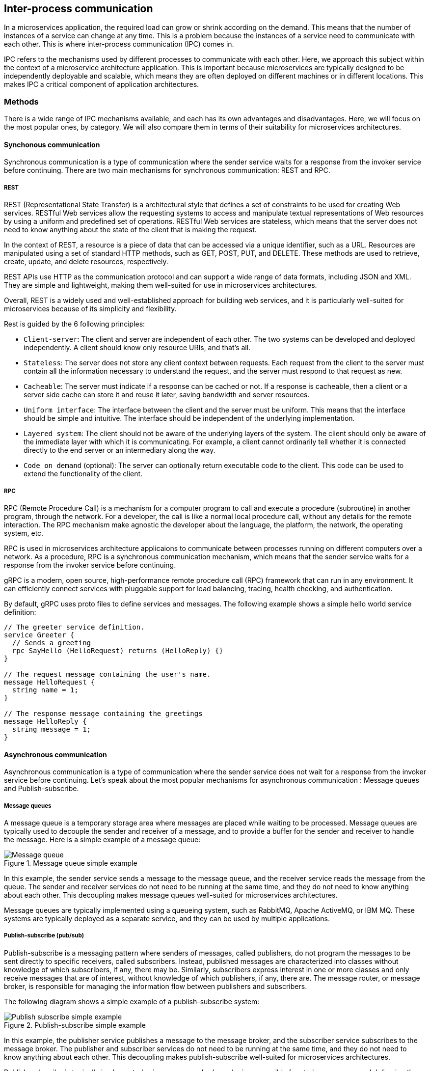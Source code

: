 == Inter-process communication

In a microservices application, the required load can grow or shrink according on the demand. This means that the number of instances of a service can change at any time. This is a problem because the instances of a service need to communicate with each other. This is where inter-process communication (IPC) comes in.

IPC refers to the mechanisms used by different processes to communicate with each other. Here, we approach this subject within the context of a microservice architecture application. This is important because microservices are typically designed to be independently deployable and scalable, which means they are often deployed on different machines or in different locations. This makes IPC a critical component of application architectures.

=== Methods

There is a wide range of IPC mechanisms available, and each has its own advantages and disadvantages. Here, we will focus on the most popular ones, by category. We will also compare them in terms of their suitability for microservices architectures.

==== Synchonous communication

Synchronous communication is a type of communication where the sender service waits for a response from the invoker service before continuing. There are two main mechanisms for synchronous communication: REST and RPC.

===== REST

REST (Representational State Transfer) is a architectural style that defines a set of constraints to be used for creating Web services. RESTful Web services allow the requesting systems to access and manipulate textual representations of Web resources by using a uniform and predefined set of operations. RESTful Web services are stateless, which means that the server does not need to know anything about the state of the client that is making the request.

In the context of REST, a resource is a piece of data that can be accessed via a unique identifier, such as a URL. Resources are manipulated using a set of standard HTTP methods, such as GET, POST, PUT, and DELETE. These methods are used to retrieve, create, update, and delete resources, respectively.

REST APIs use HTTP as the communication protocol and can support a wide range of data formats, including JSON and XML. They are simple and lightweight, making them well-suited for use in microservices architectures.

Overall, REST is a widely used and well-established approach for building web services, and it is particularly well-suited for microservices because of its simplicity and flexibility.

Rest is guided by the 6 following principles:

- `Client-server`: The client and server are independent of each other. The two systems can be developed and deployed independently. A client should know only resource URIs, and that's all.
- `Stateless`: The server does not store any client context between requests. Each request from the client to the server must contain all the information necessary to understand the request, and the server must respond to that request as new.
- `Cacheable`: The server must indicate if a response can be cached or not. If a response is cacheable, then a client or a server side cache can store it and reuse it later, saving bandwidth and server resources.
- `Uniform interface`: The interface between the client and the server must be uniform. This means that the interface should be simple and intuitive. The interface should be independent of the underlying implementation.
- `Layered system`: The client should not be aware of the underlying layers of the system. The client should only be aware of the immediate layer with which it is communicating. For example, a client cannot ordinarily tell whether it is connected directly to the end server or an intermediary along the way.
- `Code on demand` (optional): The server can optionally return executable code to the client. This code can be used to extend the functionality of the client.

===== RPC

RPC (Remote Procedure Call) is a mechanism for a computer program to call and execute a procedure (subroutine) in another program, through the network. For a developer, the call is like a normal local procedure call, without any details for the remote interaction. The RPC mechanism make agnostic the developer about the language, the platform, the network, the operating system, etc.

RPC is used in microservices architecture applicaions to communicate between processes running on different computers over a network. As a procedure, RPC is a synchronous communication mechanism, which means that the sender service waits for a response from the invoker service before continuing.

gRPC is a modern, open source, high-performance remote procedure call (RPC) framework that can run in any environment. It can efficiently connect services with pluggable support for load balancing, tracing, health checking, and authentication.

By default, gRPC uses proto files to define services and messages. The following example shows a simple hello world service definition:

[source,proto]
----
// The greeter service definition.
service Greeter {
  // Sends a greeting
  rpc SayHello (HelloRequest) returns (HelloReply) {}
}

// The request message containing the user's name.
message HelloRequest {
  string name = 1;
}

// The response message containing the greetings
message HelloReply {
  string message = 1;
}
----

==== Asynchronous communication

Asynchronous communication is a type of communication where the sender service does not wait for a response from the invoker service before continuing. Let's speak about the most popular mechanisms for asynchronous communication : Message queues and Publish-subscribe.

===== Message queues

A message queue is a temporary storage area where messages are placed while waiting to be processed. Message queues are typically used to decouple the sender and receiver of a message, and to provide a buffer for the sender and receiver to handle the message. Here is a simple example of a message queue:

.Message queue simple example
image::images/Message queue.png[align=center]

In this example, the sender service sends a message to the message queue, and the receiver service reads the message from the queue. The sender and receiver services do not need to be running at the same time, and they do not need to know anything about each other. This decoupling makes message queues well-suited for microservices architectures.

Message queues are typically implemented using a queueing system, such as RabbitMQ, Apache ActiveMQ, or IBM MQ. These systems are typically deployed as a separate service, and they can be used by multiple applications.

===== Publish-subscribe (pub/sub)

Publish-subscribe is a messaging pattern where senders of messages, called publishers, do not program the messages to be sent directly to specific receivers, called subscribers. Instead, published messages are characterized into classes without knowledge of which subscribers, if any, there may be. Similarly, subscribers express interest in one or more classes and only receive messages that are of interest, without knowledge of which publishers, if any, there are. The message router, or message broker, is responsible for managing the information flow between publishers and subscribers.

The following diagram shows a simple example of a publish-subscribe system:

.Publish-subscribe simple example
image::images/Publish-subscribe simple example.png[align=center]

In this example, the publisher service publishes a message to the message broker, and the subscriber service subscribes to the message broker. The publisher and subscriber services do not need to be running at the same time, and they do not need to know anything about each other. This decoupling makes publish-subscribe well-suited for microservices architectures.

Publish-subscribe is typically implemented using a message broker, who is responsible for storing messages and delivering them to subscribers., such as Apache Kafka, Google pub/sub, AWS SNS or Redis pub/sub. These systems are typically deployed as a separate service, and they can be used by multiple applications.

=== Architecture patterns

In this section, we will see the most common patterns used to communicate between microservices.

==== API gateway

An API gateway is a single entry point for clients to access the functionality of a distributed application. The API gateway is responsible for routing requests to the appropriate microservice, and for aggregating the results. It works as a reverse proxy, and it can be used to implement security, rate limiting load balancing and other functionality.

The following diagram shows a simple example of an API gateway:

.API gateway
image::images/API gateway.png[align=center]

In this example, the API gateway is responsible for routing requests to the appropriate microservice, and for aggregating the results.

==== Circuit breaker

The circuit breaker pattern is a mechanism that allows a service to fail fast and recover quickly. It is used to prevent cascading failures in a distributed system. A circuit breaker is a state machine that can be in one of two states: closed or open. When the circuit breaker is closed, the service can be called. When the circuit breaker is open, the service cannot be called. The circuit breaker can be in the open state for a fixed amount of time, or it can be in the open state until a certain number of calls have been made.

The following diagram shows a simple example of a closed circuit breaker:

.Closed circuit breaker
image::images/Closed circuit breaker.png[align=center]

In this example, the circuit breaker is closed, and the service can be called. Until the service succeeds, the circuit breaker remains closed.

The following diagram shows a simple example of an open circuit breaker:

.Open circuit breaker
image::images/Open circuit breaker.png[align=center]

In this example, the circuit breaker is open, and the service cannot be called. The circuit breaker will remain open for a fixed amount of time, or until a certain number of calls have been made. When the circuit breaker is open, the client receives an error message by the circuit breaker.

==== Bulkhead

The bulkhead pattern is a mechanism that allows a service to limit the number of concurrent connections it can handle. It is used to prevent cascading failures in a distributed system. It applies when multiple applications needs to connect to a component by requesting a connection to that component.

The following diagram shows a simple example of the bulkhead pattern:

.Bulkhead pattern
image::images/Bulkhead pattern.png[align=center]

This pattern works as follows:

* A request for a wen connection is made.
* The bulkhead will check is the connection to the requested component is availiable to serve the request.
* If the connection is availiable, the bulkhead will serve the request.
* If the connection is not availiable, the bulkhead will wait for a pre-defined time interval.
* If any connection becomes availiable during this period, it will be allocated to serve the waiting request.
* If no connection becomes availiable during this period, the bulkhead return an exception.

==== Sidecar

The sidecar pattern is a mechanism that allows a service to add additional functionality to a microservice, such as logging, monitoring, or authentication. It is typically implemented as a separate process that runs alongside the microservice, such as a service proxy.

The following diagram shows a simple example of the sidecar pattern:

.Sidecar pattern
image::images/Sidecar pattern.png[align=center]

With this pattern, each microservice is composed of two parts: the microservice and the sidecar. When a request is made from or to the microservice, the sidecar intercepts the request and adds additional functionality, then forwards the request. Let's explain in detail how it works.

The following diagram shows the traffic flow when a request is made to the microservice, with a service proxy sidecar:

.Sidecar pattern - request to microservice
image::images/Sidecar pattern - request to microservice.png[align=center]

When a request is made to the microservice, the service proxy intercepts the request (and can adds additional functionalities), then forwards the request to the microservice. The microservice processes the request, and returns the response to the service proxy (and can too adds additional functionalities), which forwards it to the client.

==== Service mesh

A service mesh is a dedicated infrastructure layer for handling service-to-service communication. It works with a sidecar proxy that is deployed alongside each service. The sidecar proxy intercepts all network communication between microservices, and adds some functionnalities.

By this way, each microservice does not have to be coded with inter process communication logic, but only with the business logic. The service mesh is responsible for the inter process communication logic.

The most popular service mesh is Istio. It is an open source service mesh that provides traffic management, policy enforcement, and observability. Istio provide all following features:

* Secure service-to-service communication in a cluster with TLS encryption
* Strong identity-based authentication and authorization
* Automatic load balancing for HTTP, gRPC, WebSocket, and TCP traffic
* Fine-grained control of traffic behavior with rich routing rules, retries, failovers, and fault injection
* A pluggable policy layer and configuration API supporting access controls, rate limits and quotas
* Automatic metrics, logs, and traces for all traffic within a cluster, including cluster ingress and egress

Here is a schema of the Istio service mesh, with the envoy proxy sidecar:

.Istio service mesh
image::images/Istio service mesh.png[align=center]

=== Service discovery

This part is principally based on the following article: https://www.nginx.com/blog/service-discovery-in-a-microservices-architecture/[Service Discovery in a Microservices Architecture]

Service discovery is the process of automatically detecting the location of a service. It is used to allow a service to find other services without having to know their location. This problem appeared because in microservice architecture, the different services are deployed on different servers, and the location of a service can change over time because of server failures, autoscaling or load balancing.

Service discovery is typically implemented using a service registry, such as Consul, etcd, or ZooKeeper. These systems are typically deployed as a separate service, and they can be used by multiple applications.

There is two main types of discovery patterns: Client-side and Server-side. Before explain those patterns, let's define what is a service registry.

==== Service registry

A service registry is a key part of service discovery. It's a database that contains the network location of all the services in a distributed system. He must be highly available. Some softwares implements this functionality, such as Consul, etcd, ZooKeeper, or Netflix Eureka.

Note that some systems such Kubernetes, Marathon and AWS have their own service registry implementation.

In those solutions, there are two common patterns for a service to register itself to the service registry: Self-registration and Third-party registration.

===== Self-registration

In self-registration, the service is responsible for registering and deregistering in the services register and can send heartbeat if necessary. This pattern is the most simple one and is used in many systems.

.Self-registration
image::images/Self-registration.png[align=center]

The real benefit of this pattern is its simplicity. You don't need any other system component.

===== Third-party registration

In third-party registration, a specific service is responsible to register all services in the service registry. This service is called a registrar. The registrar, implemented as a separate service, should be highly available.

.Third-party registration
image::images/Third-party registration.png[align=center]

The benefits of this pattern are:

* All services are decoupled from the service registry.
* A service does not have to implement register logic.

The main drawback of this pattern is that it requires an additional service, the registrar.

===== Consul

Let's see how Consul implements the service registry.

Consul is a service networking that offers some features. Here, we will speak about the service discovery feature, that allows to register services and to query them, in a kubernetes cluster. It is a third-party registration.

Consul is made up of two parts:

* `Consul server`: The consul server is made up of some server agents (a leader and some followers), that are responsible to store all services states. Consul follows the consensus protocol to ensure that all agents have the same state, and be fault tolerant.
* `Consul client node`: A consul client is made up of two parts: the consul client agent, that is responsible to register, deregister and query the services, and the proxy, that makes the bridge between the agent and the service. Generally, there is one consul client agent per consul client node. The consul client node can be a kubernetes node, or a VM.

The services does not need to know the location of the others services, and can query them using a domain name. The proxy is responsible to resolve the domain name to a service location, and to forward him the request.

Here is the schema of the service discovery with Consul:

.Service discovery with Consul
image::images/Service discovery with Consul.png[align=center]

It is the basic functioning of Consul. In a kubernetes cluster, the consul client agent is not necessary, because the kubelet can replace it.

.Service discovery with Consul in a kubernetes cluster
image::images/Service discovery with Consul in a kubernetes cluster.png[align=center]

In this schema, the consul server is deployed in a kubernetes cluster. The consul client agent is replaced a unique sidecar container, that is deployed in each pod. The sidecar container is responsible to register, deregister and query the services and is made up of two parts: a dataplane and a envoy proxy.

Consul uses the gossip protocol to share the services states between the client agents and the server agents. The gossip protocol is a peer-to-peer protocol, that means that each node is responsible to share the information with the others. Here is a schema of the gossip protocol:

.Gossip protocol with consul
image::images/Gossip protocol with consul.png[align=center]

Every few seconds, each consul client agent and server will send a heartbeat to one of its peers, chosen randomly. By this way, the global state of the cluster is shared between all nodes of the cluster. This protocol is based on UDP, so it is very efficient, and it is fault tolerant. It is also very scalable, and reduces the load on the network bandwidth.

==== Client-side discovery

In client-side discovery, the client is responsible for discovering the location of the other services by query the service registry. 

The following diagram shows a simple example of client-side discovery:

.Client-side discovery
image::images/Client-side discovery.png[align=center]

in this schema, each service, once started, will register itself to the service registry.

The client will then query periodically the service registry to get availiable locations of the services. If a service is no longer available, the service register will delete its list of available services, then after the next periodic updating of the customer, it will no longer try to connect to this service.

==== Server-side discovery

In server-side discovery, the server (load balancer) is responsible for discovering the location of the other services by query the service registry. A load balancer is a server that distributes network or application traffic across a number of services.

The following diagram shows a simple example of server-side discovery:

.Server-side discovery
image::images/Server-side discovery.png[align=center]

In this schema, as well for the client-side discovery, each service, once started, will register itself to the service registry.

The load balancer will then query the service registry periodically to get availiable locations of the services. If a service is no longer available, the service register will delete its list of available services, then after the next periodic updating of the load balancer, it will no longer try to connect to this service.

The server-side discovery has several benefits:

* All details of service discovery is abstracted for the client.
* Client needs only to query one service, the load balancer, to query the required service.
* This pattern is more scalable than the client-side discovery.
* This pattern is easier to use because some softwares already implement this pattern (and for free), such as Nginx, HAProxy, Varnish, etc.

=== PolyCode integration

For our application, PolyCode, we have different types of microservices. There is the microservice cutting scheme presented in part 1 of this document.

.PolyCode microservice architecture schema
image::images/PolyCode microservice architecture schema.png[align=center]

The five microservices are:

- `Mailer`
- `Authentication` (Keycloak)
- `Account`
- `Learning`
- `Runner`

In this part, we will see how we will manage the communication and the discovery between those microservices. Let's begin with the mailer microservice.

==== Mailer service communication

IMPORTANT: In the case of this exercise, we can't use a message queueing system, then we cannot consider the following proposition. In a real case, I think this is the best solution, that is why I present it here. You can skip this part if you want.

The mailer service is responsible to send emails to users or candidates. It is a service that is used by others. For example, when a user is invited in a team, the `Account` service will call the `Mailer` service to send the email.

This use case does not need a response from the `mailer`, because if a letter is not received, there is still a way to send it again. Especially since we would have no guarantee than the mail was well received and read.

Therefore, we will use asynchronous communication for this service. Since we only have this service that uses it, we will not use pub/sub pattern, but a simple queueing system.

In our previous example, the `Account` service will send a message to the event queue, and the `Mailer` service will consume this message, and send the email.

The benefits of this pattern are:

* The `Account` service does not have to wait for the `Mailer` service to send the email.
* The `Mailer` service can consume the messages in the queue at its own pace.
* We can scale the `Mailer` service easily by adding multiple consumers, depending on the queue size.

The drawbacks of this pattern are:

* If the scale is not well managed, the queue can grow indefinitely and cause some problems, and the mails will not be sent in a suitable time.

The chosen the queueing system RabbitMQ. There is no particular reason for this choice, except that it is the most widely deployed open source message broker.

Here is the schema of the `Mailer` microservice communication with RabbitMQ message broker:

.Mailer microservice communication
image::images/Mailer microservice communication.png[align=center]

==== Others services communication

For the other microservices, we will use synchronous communication. The reason is that we need a response from the service. For example, when a user query his profile data to the `Account` service, a call to the `Authentication` service is made to check token validity. In this case, we need a response before sending the data to the user.

For all our microservices, we will use a REST API. The reason is that it is a well-known pattern, and it is easy to use. We don't need to use a more complex protocol such as gRPC, because we don't need to optimize the communication between our microservices for now.

==== Service discovery

For the service discovery, we will use the third-party registration pattern. We will use the `Consul` service registry. The reason is that it is a well-known service registry. We will use the self-managed version of Consul (open source) with kubernetes, because the PolyCode application is not deployed in a cloud environment, but on private servers, at Polytech.

Here is the schema of the PolyCode service discovery with Consul:

.PolyCode service discovery with Consul
image::images/PolyCode service discovery with Consul.png[align=center]

In this schema, we can see that each microservice is deployed in a kubernetes pod. Each pod has the microservice and a sidecar container, that is responsible to register, deregister and query the service. The sidecar container is made up of two parts: the dataplane and an envoy proxy. The envoy proxy is responsible to communicate with the service, and make load-balacing, and the dataplane with the consul control plane. The consul control plane is responsible to keep the global state of the cluster.

==== Sequence diagram of a basic request

Here is a sequence diagram of a basic request, from the `Account` service to the `Authentication` service, to verify the token validity:

.Sequence diagram of a basic PolyCode request
image::images/Sequence diagram of a basic PolyCode request.png[align=center]
